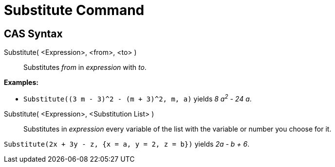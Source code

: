 = Substitute Command

== [#CAS_Syntax]#CAS Syntax#

Substitute( <Expression>, <from>, <to> )::
  Substitutes _from_ in _expression_ with _to_.

[EXAMPLE]
====

*Examples:*

* `Substitute((3 m - 3)^2 - (m + 3)^2, m, a)` yields _8 a^2^ - 24 a_.

====

Substitute( <Expression>, <Substitution List> )::
  Substitutes in _expression_ every variable of the list with the variable or number you choose for it.

[EXAMPLE]
====

`Substitute(2x + 3y - z, {x = a, y = 2, z = b})` yields _2a - b + 6_.

====
